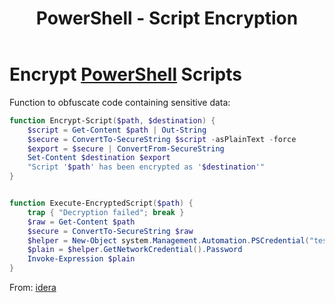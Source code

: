 :PROPERTIES:
:ID:       0a4851af-747e-4284-897c-40de23d7e0fb
:END:
#+title: PowerShell - Script Encryption
#+filetags: :powerShell:encryption:


* Encrypt [[id:86716c7a-447f-4c8f-94ed-87dc6f79f0af][PowerShell]] Scripts

Function to obfuscate code containing sensitive data:

#+begin_src powershell
function Encrypt-Script($path, $destination) {
    $script = Get-Content $path | Out-String
    $secure = ConvertTo-SecureString $script -asPlainText -force
    $export = $secure | ConvertFrom-SecureString
    Set-Content $destination $export
    "Script '$path' has been encrypted as '$destination'"
}


function Execute-EncryptedScript($path) {
    trap { "Decryption failed"; break }
    $raw = Get-Content $path
    $secure = ConvertTo-SecureString $raw
    $helper = New-Object system.Management.Automation.PSCredential("test", $secure)
    $plain = $helper.GetNetworkCredential().Password
    Invoke-Expression $plain
}
#+end_src

From: [[https://community.idera.com/database-tools/powershell/powertips/b/tips/posts/encrypting-powershell-scripts#][idera]]
